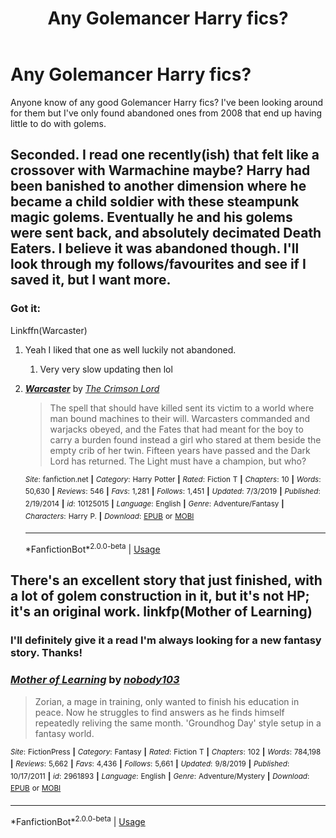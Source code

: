 #+TITLE: Any Golemancer Harry fics?

* Any Golemancer Harry fics?
:PROPERTIES:
:Author: thehoobs3
:Score: 5
:DateUnix: 1580665241.0
:DateShort: 2020-Feb-02
:FlairText: Request
:END:
Anyone know of any good Golemancer Harry fics? I've been looking around for them but I've only found abandoned ones from 2008 that end up having little to do with golems.


** Seconded. I read one recently(ish) that felt like a crossover with Warmachine maybe? Harry had been banished to another dimension where he became a child soldier with these steampunk magic golems. Eventually he and his golems were sent back, and absolutely decimated Death Eaters. I believe it was abandoned though. I'll look through my follows/favourites and see if I saved it, but I want more.
:PROPERTIES:
:Author: dancortens
:Score: 2
:DateUnix: 1580681800.0
:DateShort: 2020-Feb-03
:END:

*** Got it:

Linkffn(Warcaster)
:PROPERTIES:
:Author: dancortens
:Score: 1
:DateUnix: 1580681882.0
:DateShort: 2020-Feb-03
:END:

**** Yeah I liked that one as well luckily not abandoned.
:PROPERTIES:
:Author: thehoobs3
:Score: 2
:DateUnix: 1580692135.0
:DateShort: 2020-Feb-03
:END:

***** Very very slow updating then lol
:PROPERTIES:
:Author: dancortens
:Score: 3
:DateUnix: 1580704616.0
:DateShort: 2020-Feb-03
:END:


**** [[https://www.fanfiction.net/s/10125015/1/][*/Warcaster/*]] by [[https://www.fanfiction.net/u/3269586/The-Crimson-Lord][/The Crimson Lord/]]

#+begin_quote
  The spell that should have killed sent its victim to a world where man bound machines to their will. Warcasters commanded and warjacks obeyed, and the Fates that had meant for the boy to carry a burden found instead a girl who stared at them beside the empty crib of her twin. Fifteen years have passed and the Dark Lord has returned. The Light must have a champion, but who?
#+end_quote

^{/Site/:} ^{fanfiction.net} ^{*|*} ^{/Category/:} ^{Harry} ^{Potter} ^{*|*} ^{/Rated/:} ^{Fiction} ^{T} ^{*|*} ^{/Chapters/:} ^{10} ^{*|*} ^{/Words/:} ^{50,630} ^{*|*} ^{/Reviews/:} ^{546} ^{*|*} ^{/Favs/:} ^{1,281} ^{*|*} ^{/Follows/:} ^{1,451} ^{*|*} ^{/Updated/:} ^{7/3/2019} ^{*|*} ^{/Published/:} ^{2/19/2014} ^{*|*} ^{/id/:} ^{10125015} ^{*|*} ^{/Language/:} ^{English} ^{*|*} ^{/Genre/:} ^{Adventure/Fantasy} ^{*|*} ^{/Characters/:} ^{Harry} ^{P.} ^{*|*} ^{/Download/:} ^{[[http://www.ff2ebook.com/old/ffn-bot/index.php?id=10125015&source=ff&filetype=epub][EPUB]]} ^{or} ^{[[http://www.ff2ebook.com/old/ffn-bot/index.php?id=10125015&source=ff&filetype=mobi][MOBI]]}

--------------

*FanfictionBot*^{2.0.0-beta} | [[https://github.com/tusing/reddit-ffn-bot/wiki/Usage][Usage]]
:PROPERTIES:
:Author: FanfictionBot
:Score: 1
:DateUnix: 1580681904.0
:DateShort: 2020-Feb-03
:END:


** There's an excellent story that just finished, with a lot of golem construction in it, but it's not HP; it's an original work. linkfp(Mother of Learning)
:PROPERTIES:
:Author: thrawnca
:Score: 2
:DateUnix: 1580705970.0
:DateShort: 2020-Feb-03
:END:

*** I'll definitely give it a read I'm always looking for a new fantasy story. Thanks!
:PROPERTIES:
:Author: thehoobs3
:Score: 2
:DateUnix: 1580713280.0
:DateShort: 2020-Feb-03
:END:


*** [[https://www.fictionpress.com/s/2961893/1/][*/Mother of Learning/*]] by [[https://www.fictionpress.com/u/804592/nobody103][/nobody103/]]

#+begin_quote
  Zorian, a mage in training, only wanted to finish his education in peace. Now he struggles to find answers as he finds himself repeatedly reliving the same month. 'Groundhog Day' style setup in a fantasy world.
#+end_quote

^{/Site/:} ^{FictionPress} ^{*|*} ^{/Category/:} ^{Fantasy} ^{*|*} ^{/Rated/:} ^{Fiction} ^{T} ^{*|*} ^{/Chapters/:} ^{102} ^{*|*} ^{/Words/:} ^{784,198} ^{*|*} ^{/Reviews/:} ^{5,662} ^{*|*} ^{/Favs/:} ^{4,436} ^{*|*} ^{/Follows/:} ^{5,661} ^{*|*} ^{/Updated/:} ^{9/8/2019} ^{*|*} ^{/Published/:} ^{10/17/2011} ^{*|*} ^{/id/:} ^{2961893} ^{*|*} ^{/Language/:} ^{English} ^{*|*} ^{/Genre/:} ^{Adventure/Mystery} ^{*|*} ^{/Download/:} ^{[[http://ficsave.com/?story_url=https://www.fictionpress.com/s/2961893/1/Mother-of-Learning&format=epub&auto_download=yes][EPUB]]} ^{or} ^{[[http://ficsave.com/?story_url=https://www.fictionpress.com/s/2961893/1/Mother-of-Learning&format=mobi&auto_download=yes][MOBI]]}

--------------

*FanfictionBot*^{2.0.0-beta} | [[https://github.com/tusing/reddit-ffn-bot/wiki/Usage][Usage]]
:PROPERTIES:
:Author: FanfictionBot
:Score: 1
:DateUnix: 1580706010.0
:DateShort: 2020-Feb-03
:END:
